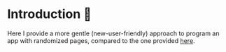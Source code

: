 * Introduction 🐇
Here I provide a more gentle (new-user-friendly) approach to program an app with randomized pages, compared to the one provided [[file:../randomized_pages/README.org][here]].

